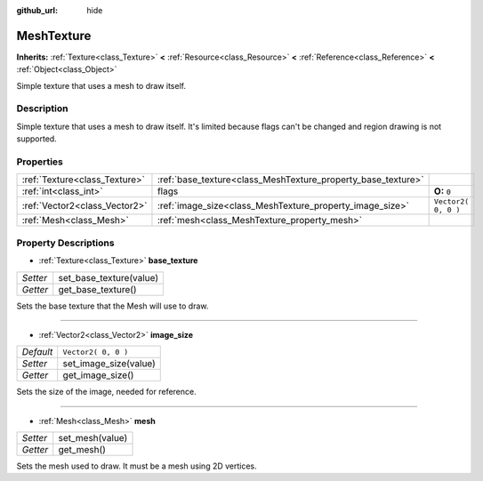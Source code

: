 :github_url: hide

.. Generated automatically by doc/tools/makerst.py in Godot's source tree.
.. DO NOT EDIT THIS FILE, but the MeshTexture.xml source instead.
.. The source is found in doc/classes or modules/<name>/doc_classes.

.. _class_MeshTexture:

MeshTexture
===========

**Inherits:** :ref:`Texture<class_Texture>` **<** :ref:`Resource<class_Resource>` **<** :ref:`Reference<class_Reference>` **<** :ref:`Object<class_Object>`

Simple texture that uses a mesh to draw itself.

Description
-----------

Simple texture that uses a mesh to draw itself. It's limited because flags can't be changed and region drawing is not supported.

Properties
----------

+-------------------------------+--------------------------------------------------------------+---------------------+
| :ref:`Texture<class_Texture>` | :ref:`base_texture<class_MeshTexture_property_base_texture>` |                     |
+-------------------------------+--------------------------------------------------------------+---------------------+
| :ref:`int<class_int>`         | flags                                                        | **O:** ``0``        |
+-------------------------------+--------------------------------------------------------------+---------------------+
| :ref:`Vector2<class_Vector2>` | :ref:`image_size<class_MeshTexture_property_image_size>`     | ``Vector2( 0, 0 )`` |
+-------------------------------+--------------------------------------------------------------+---------------------+
| :ref:`Mesh<class_Mesh>`       | :ref:`mesh<class_MeshTexture_property_mesh>`                 |                     |
+-------------------------------+--------------------------------------------------------------+---------------------+

Property Descriptions
---------------------

.. _class_MeshTexture_property_base_texture:

- :ref:`Texture<class_Texture>` **base_texture**

+----------+-------------------------+
| *Setter* | set_base_texture(value) |
+----------+-------------------------+
| *Getter* | get_base_texture()      |
+----------+-------------------------+

Sets the base texture that the Mesh will use to draw.

----

.. _class_MeshTexture_property_image_size:

- :ref:`Vector2<class_Vector2>` **image_size**

+-----------+-----------------------+
| *Default* | ``Vector2( 0, 0 )``   |
+-----------+-----------------------+
| *Setter*  | set_image_size(value) |
+-----------+-----------------------+
| *Getter*  | get_image_size()      |
+-----------+-----------------------+

Sets the size of the image, needed for reference.

----

.. _class_MeshTexture_property_mesh:

- :ref:`Mesh<class_Mesh>` **mesh**

+----------+-----------------+
| *Setter* | set_mesh(value) |
+----------+-----------------+
| *Getter* | get_mesh()      |
+----------+-----------------+

Sets the mesh used to draw. It must be a mesh using 2D vertices.

